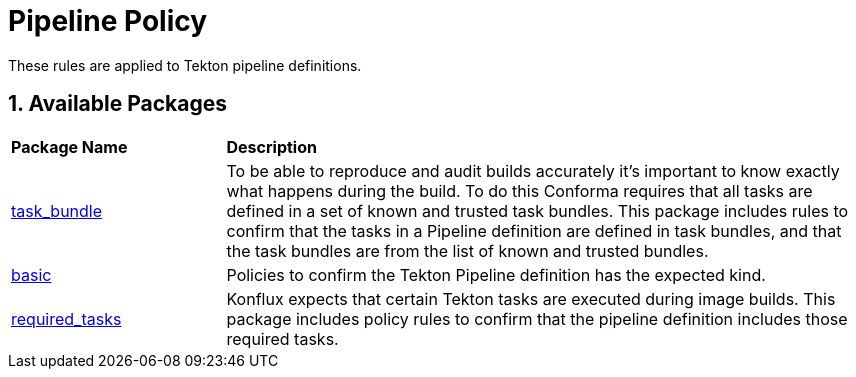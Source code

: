 = Pipeline Policy

:numbered:

These rules are applied to Tekton pipeline definitions.

== Available Packages

[cols="2,6"]
|===
|*Package Name*
|*Description*

| xref:packages/pipeline_task_bundle.adoc[task_bundle]
a| To be able to reproduce and audit builds accurately it's important to know exactly what happens during the build. To do this Conforma requires that all tasks are defined in a set of known and trusted task bundles. This package includes rules to confirm that the tasks in a Pipeline definition are defined in task bundles, and that the task bundles are from the list of known and trusted bundles.

| xref:packages/pipeline_basic.adoc[basic]
a| Policies to confirm the Tekton Pipeline definition has the expected kind.

| xref:packages/pipeline_required_tasks.adoc[required_tasks]
a| Konflux expects that certain Tekton tasks are executed during image builds. This package includes policy rules to confirm that the pipeline definition includes those required tasks.

|===
